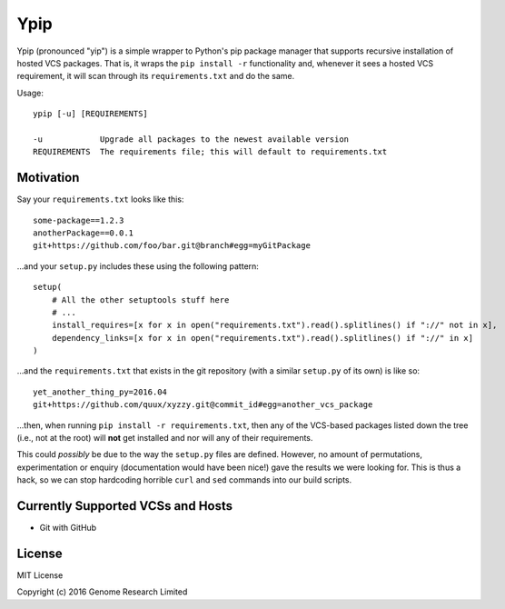 Ypip
====
Ypip (pronounced "yip") is a simple wrapper to Python's pip package
manager that supports recursive installation of hosted VCS packages.
That is, it wraps the ``pip install -r`` functionality and, whenever it
sees a hosted VCS requirement, it will scan through its
``requirements.txt`` and do the same.

Usage::

    ypip [-u] [REQUIREMENTS]

    -u            Upgrade all packages to the newest available version
    REQUIREMENTS  The requirements file; this will default to requirements.txt

Motivation
----------
Say your ``requirements.txt`` looks like this::

    some-package==1.2.3
    anotherPackage==0.0.1
    git+https://github.com/foo/bar.git@branch#egg=myGitPackage

...and your ``setup.py`` includes these using the following pattern::

    setup(
        # All the other setuptools stuff here
        # ...
        install_requires=[x for x in open("requirements.txt").read().splitlines() if "://" not in x],
        dependency_links=[x for x in open("requirements.txt").read().splitlines() if "://" in x]
    )

...and the ``requirements.txt`` that exists in the git repository (with
a similar ``setup.py`` of its own) is like so::

    yet_another_thing_py=2016.04
    git+https://github.com/quux/xyzzy.git@commit_id#egg=another_vcs_package

...then, when running ``pip install -r requirements.txt``, then any of
the VCS-based packages listed down the tree (i.e., not at the root) will
**not** get installed and nor will any of their requirements.

This could *possibly* be due to the way the ``setup.py`` files are
defined. However, no amount of permutations, experimentation or enquiry
(documentation would have been nice!) gave the results we were looking
for. This is thus a hack, so we can stop hardcoding horrible ``curl``
and ``sed`` commands into our build scripts.

Currently Supported VCSs and Hosts
----------------------------------
- Git with GitHub

License
-------
MIT License

Copyright (c) 2016 Genome Research Limited
